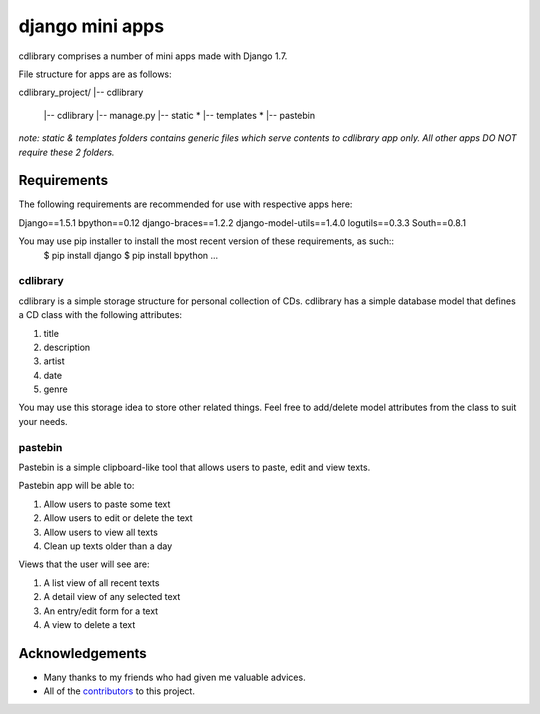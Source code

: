 ========================
django mini apps
========================

cdlibrary comprises a number of mini apps made with Django 1.7.

File structure for apps are as follows:

cdlibrary_project/
|-- cdlibrary
    |-- cdlibrary
    |-- manage.py 
    |-- static *
    |-- templates *
    |-- pastebin
*note: static & templates folders contains generic files which serve contents to cdlibrary 
app only. All other apps DO NOT require these 2 folders.*

Requirements
===================

The following requirements are recommended for use with respective apps here:

Django==1.5.1
bpython==0.12
django-braces==1.2.2
django-model-utils==1.4.0
logutils==0.3.3
South==0.8.1

You may use pip installer to install the most recent version of these requirements, as such::
    $ pip install django
    $ pip install bpython
    ...

cdlibrary
---------------

cdlibrary is a simple storage structure for personal collection of CDs. cdlibrary has a simple database model that defines a CD class with the following attributes:

#. title
#. description
#. artist
#. date
#. genre

You may use this storage idea to store other related things. Feel free to add/delete model attributes from the class to suit your needs.

pastebin
----------

Pastebin is a simple clipboard-like tool that allows users to paste, edit and view texts.

Pastebin app will be able to:

#. Allow users to paste some text
#. Allow users to edit or delete the text
#. Allow users to view all texts
#. Clean up texts older than a day

Views that the user will see are:

#. A list view of all recent texts
#. A detail view of any selected text
#. An entry/edit form for a text
#. A view to delete a text

Acknowledgements
================

- Many thanks to my friends who had given me valuable advices.
- All of the contributors_ to this project.

.. _contributors: https://github.com/hguochen/cdlibrary_project.git
